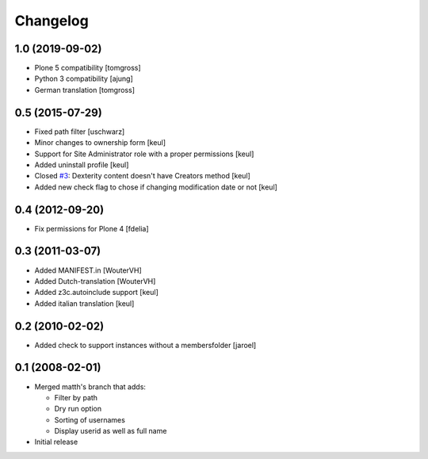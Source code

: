 Changelog
=========

1.0 (2019-09-02)
----------------

- Plone 5 compatibility
  [tomgross]

- Python 3 compatibility
  [ajung]

- German translation
  [tomgross]


0.5 (2015-07-29)
----------------

- Fixed path filter
  [uschwarz]
- Minor changes to ownership form
  [keul]
- Support for Site Administrator role with a proper permissions
  [keul]
- Added uninstall profile
  [keul]
- Closed `#3`__:  Dexterity content doesn't have Creators method
  [keul]
- Added new check flag to chose if changing modification date or not
  [keul]

__ http://plone.org/products/plone.app.changeownership/issues/3

0.4 (2012-09-20)
----------------

- Fix permissions for Plone 4 [fdelia]

0.3 (2011-03-07)
----------------

- Added MANIFEST.in [WouterVH]
- Added Dutch-translation [WouterVH]
- Added z3c.autoinclude support [keul]
- Added italian translation [keul]

0.2 (2010-02-02)
----------------

- Added check to support instances without a membersfolder [jaroel]

0.1 (2008-02-01)
----------------

- Merged matth's branch that adds:

  - Filter by path
  - Dry run option
  - Sorting of usernames
  - Display userid as well as full name

- Initial release
